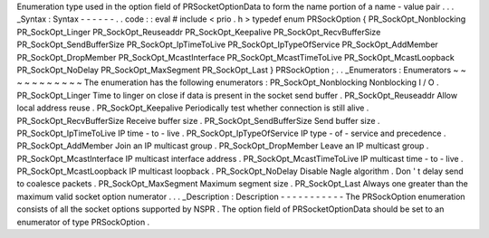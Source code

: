 Enumeration
type
used
in
the
option
field
of
PRSocketOptionData
to
form
the
name
portion
of
a
name
-
value
pair
.
.
.
_Syntax
:
Syntax
-
-
-
-
-
-
.
.
code
:
:
eval
#
include
<
prio
.
h
>
typedef
enum
PRSockOption
{
PR_SockOpt_Nonblocking
PR_SockOpt_Linger
PR_SockOpt_Reuseaddr
PR_SockOpt_Keepalive
PR_SockOpt_RecvBufferSize
PR_SockOpt_SendBufferSize
PR_SockOpt_IpTimeToLive
PR_SockOpt_IpTypeOfService
PR_SockOpt_AddMember
PR_SockOpt_DropMember
PR_SockOpt_McastInterface
PR_SockOpt_McastTimeToLive
PR_SockOpt_McastLoopback
PR_SockOpt_NoDelay
PR_SockOpt_MaxSegment
PR_SockOpt_Last
}
PRSockOption
;
.
.
_Enumerators
:
Enumerators
~
~
~
~
~
~
~
~
~
~
~
The
enumeration
has
the
following
enumerators
:
PR_SockOpt_Nonblocking
Nonblocking
I
/
O
.
PR_SockOpt_Linger
Time
to
linger
on
close
if
data
is
present
in
the
socket
send
buffer
.
PR_SockOpt_Reuseaddr
Allow
local
address
reuse
.
PR_SockOpt_Keepalive
Periodically
test
whether
connection
is
still
alive
.
PR_SockOpt_RecvBufferSize
Receive
buffer
size
.
PR_SockOpt_SendBufferSize
Send
buffer
size
.
PR_SockOpt_IpTimeToLive
IP
time
-
to
-
live
.
PR_SockOpt_IpTypeOfService
IP
type
-
of
-
service
and
precedence
.
PR_SockOpt_AddMember
Join
an
IP
multicast
group
.
PR_SockOpt_DropMember
Leave
an
IP
multicast
group
.
PR_SockOpt_McastInterface
IP
multicast
interface
address
.
PR_SockOpt_McastTimeToLive
IP
multicast
time
-
to
-
live
.
PR_SockOpt_McastLoopback
IP
multicast
loopback
.
PR_SockOpt_NoDelay
Disable
Nagle
algorithm
.
Don
'
t
delay
send
to
coalesce
packets
.
PR_SockOpt_MaxSegment
Maximum
segment
size
.
PR_SockOpt_Last
Always
one
greater
than
the
maximum
valid
socket
option
numerator
.
.
.
_Description
:
Description
-
-
-
-
-
-
-
-
-
-
-
The
PRSockOption
enumeration
consists
of
all
the
socket
options
supported
by
NSPR
.
The
option
field
of
PRSocketOptionData
should
be
set
to
an
enumerator
of
type
PRSockOption
.

